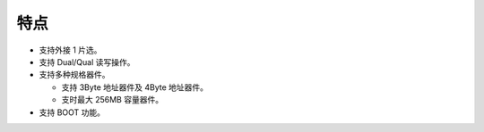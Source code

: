 特点
----

- 支持外接 1 片选。

- 支持 Dual/Qual 读写操作。

- 支持多种规格器件。

  - 支持 3Byte 地址器件及 4Byte 地址器件。

  - 支时最大 256MB 容量器件。

- 支持 BOOT 功能。
